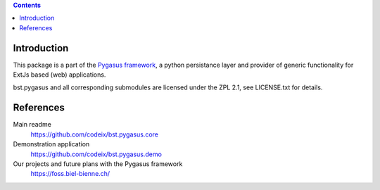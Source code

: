 .. image:: https://travis-ci.org/codeix/bst.pygasus.demo.svg?branch=master
    :target: https://travis-ci.org/codeix/bst.pygasus.demo


.. contents::

Introduction
============

This package is a part of the 
`Pygasus framework <https://github.com/bielbienne/bst.pygasus.core>`_, 
a python persistance layer and provider of generic functionality 
for ExtJs based (web) applications.

bst.pygasus and all corresponding submodules are licensed under the ZPL 2.1, see LICENSE.txt for details.


References
==========

Main readme
    https://github.com/codeix/bst.pygasus.core

Demonstration application
    https://github.com/codeix/bst.pygasus.demo

Our projects and future plans with the Pygasus framework
    https://foss.biel-bienne.ch/
